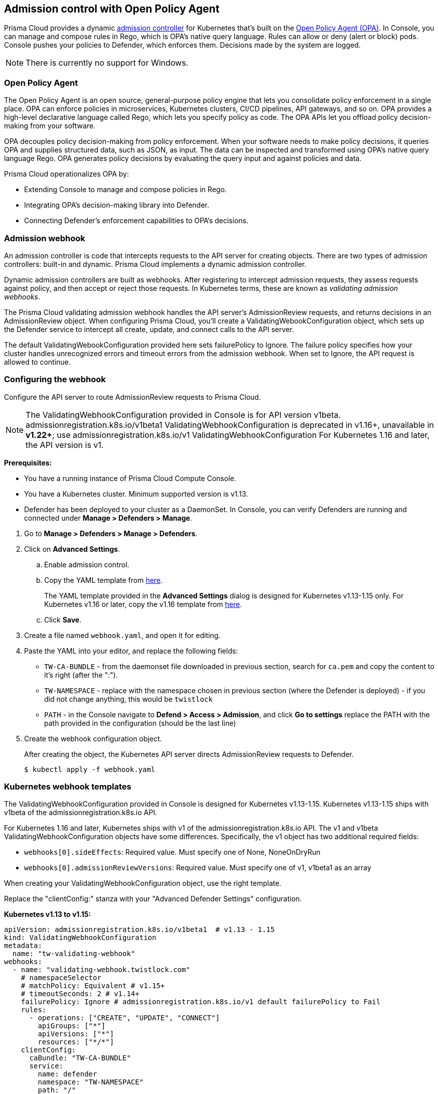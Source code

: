 == Admission control with Open Policy Agent

Prisma Cloud provides a dynamic https://kubernetes.io/docs/reference/access-authn-authz/admission-controllers/[admission controller] for Kubernetes that's built on the https://www.openpolicyagent.org/docs/latest/[Open Policy Agent (OPA)].
In Console, you can manage and compose rules in Rego, which is OPA's native query language.
Rules can allow or deny (alert or block) pods.
Console pushes your policies to Defender, which enforces them.
Decisions made by the system are logged.

NOTE: There is currently no support for Windows.


=== Open Policy Agent

The Open Policy Agent is an open source, general-purpose policy engine that lets you consolidate policy enforcement in a single place.
OPA can enforce policies in microservices, Kubernetes clusters, CI/CD pipelines, API gateways, and so on.
OPA provides a high-level declarative language called Rego, which lets you specify policy as code.
The OPA APIs let you offload policy decision-making from your software.

OPA decouples policy decision-making from policy enforcement.
When your software needs to make policy decisions, it queries OPA and supplies structured data, such as JSON, as input.
The data can be inspected and transformed using OPA’s native query language Rego.
OPA generates policy decisions by evaluating the query input and against policies and data.

Prisma Cloud operationalizes OPA by:

* Extending Console to manage and compose policies in Rego.
* Integrating OPA's decision-making library into Defender.
* Connecting Defender's enforcement capabilities to OPA's decisions.


=== Admission webhook

An admission controller is code that intercepts requests to the API server for creating objects.
There are two types of admission controllers: built-in and dynamic.
Prisma Cloud implements a dynamic admission controller.

Dynamic admission controllers are built as webhooks.
After registering to intercept admission requests, they assess requests against policy, and then accept or reject those requests.
In Kubernetes terms, these are known as _validating admission webhooks_.

The Prisma Cloud validating admission webhook handles the API server's AdmissionReview requests, and returns decisions in an AdmissionReview object.
When configuring Prisma Cloud, you'll create a ValidatingWebookConfiguration object, which sets up the Defender service to intercept all create, update, and connect calls to the API server.

The default ValidatingWebookConfiguration provided here sets failurePolicy to Ignore.
The failure policy specifies how your cluster handles unrecognized errors and timeout errors from the admission webhook.
When set to Ignore, the API request is allowed to continue.


[.task]
=== Configuring the webhook

Configure the API server to route AdmissionReview requests to Prisma Cloud.

NOTE: The ValidatingWebhookConfiguration provided in Console is for API version v1beta.
admissionregistration.k8s.io/v1beta1 ValidatingWebhookConfiguration is deprecated in v1.16+, unavailable in *v1.22+*; 
use admissionregistration.k8s.io/v1 ValidatingWebhookConfiguration For Kubernetes 1.16 and later, the API version is v1.

*Prerequisites:*

* You have a running instance of Prisma Cloud Compute Console.
* You have a Kubernetes cluster.
Minimum supported version is v1.13.
* Defender has been deployed to your cluster as a DaemonSet.
In Console, you can verify Defenders are running and connected under *Manage > Defenders > Manage*.

[.procedure]
. Go to *Manage > Defenders > Manage > Defenders*.

. Click on *Advanced Settings*.

.. Enable admission control.

.. Copy the YAML template from <<_templates,here>>.
+
The YAML template provided in the *Advanced Settings* dialog is designed for Kubernetes v1.13-1.15 only.
For Kubernetes v1.16 or later, copy the v1.16 template from <<_templates,here>>.

.. Click *Save*.

. Create a file named `webhook.yaml`, and open it for editing.

. Paste the YAML into your editor, and replace the following fields:
+
* `TW-CA-BUNDLE` - from the daemonset file downloaded in previous section, search for `ca.pem` and copy the content to it's right (after the ":").
* `TW-NAMESPACE` - replace with the namespace chosen in previous section (where the Defender is deployed) - if you did not change anything, this would be `twistlock`
* `PATH` - in the Console navigate to *Defend > Access > Admission*, and click *Go to settings* replace the PATH with the path provided in the configuration (should be the last line) 

. Create the webhook configuration object.
+
After creating the object, the Kubernetes API server directs AdmissionReview requests to Defender.

  $ kubectl apply -f webhook.yaml


[#_templates]
=== Kubernetes webhook templates

The ValidatingWebhookConfiguration provided in Console is designed for Kubernetes v1.13-1.15.
Kubernetes v1.13-1.15 ships with v1beta of the admissionregistration.k8s.io API.

For Kubernetes 1.16 and later, Kubernetes ships with v1 of the admissionregistration.k8s.io API.
The v1 and v1beta ValidatingWebhookConfiguration objects have some differences.
Specifically, the v1 object has two additional required fields:

* `webhooks[0].sideEffects`: Required value.
Must specify one of None, NoneOnDryRun
* `webhooks[0].admissionReviewVersions`: Required value.
Must specify one of v1, v1beta1 as an array

When creating your ValidatingWebhookConfiguration object, use the right template.

Replace the "clientConfig:" stanza with your "Advanced Defender Settings" configuration. 

*Kubernetes v1.13 to v1.15:*

[source]
----
apiVersion: admissionregistration.k8s.io/v1beta1  # v1.13 - 1.15
kind: ValidatingWebhookConfiguration
metadata:
  name: "tw-validating-webhook"
webhooks:
  - name: "validating-webhook.twistlock.com"
    # namespaceSelector
    # matchPolicy: Equivalent # v1.15+
    # timeoutSeconds: 2 # v1.14+
    failurePolicy: Ignore # admissionregistration.k8s.io/v1 default failurePolicy to Fail
    rules:
      - operations: ["CREATE", "UPDATE", "CONNECT"]
        apiGroups: ["*"]
        apiVersions: ["*"]
        resources: ["*/*"]
    clientConfig:
      caBundle: "TW-CA-BUNDLE"
      service:
        name: defender
        namespace: "TW-NAMESPACE"
        path: "/"
----

*Kubernetes v1.16 or later:*

[source]
----
apiVersion: admissionregistration.k8s.io/v1  # v1.16+
kind: ValidatingWebhookConfiguration
metadata:
  name: "tw-validating-webhook"
webhooks:
  - name: "validating-webhook.twistlock.com"
    # namespaceSelector
    # matchPolicy: Equivalent # v1.15+
    # timeoutSeconds: 2 # v1.14+
    admissionReviewVersions: ["v1", "v1beta1"] # Specify what versions of AdmissionReview objects are accepted
    sideEffects: None # sideEffects must be set to None or NoneOnDryRun
    failurePolicy: Ignore # Default failurePolicy is Fail
    rules:
      - operations: ["CREATE", "UPDATE", "CONNECT"]
        apiGroups: ["*"]
        apiVersions: ["*"]
        resources: ["*/*"]
    clientConfig:
      caBundle: "TW-CA-BUNDLE"
      service:
        name: defender
        namespace: "TW-NAMESPACE"
        path: "/PATH"
----


[.task]
=== Validating your setup

Validate that your webhook has been properly set up with one of the predefined admission rules.

The order in which the rules appear is the order in which they are evaluated. 
Higher rules take precedence over lower rules.
Rules can be reordered. 
Use the hamburger icon to drag and drop rules into the right place.

NOTE: Notice that the processing of rules stops at the first match. To make sure the severe action will be taken in a case of more than one rule match, place the rules with action "Block" first.

[.procedure]
. Navigate to *Defend > Access > Admission* and verify there exist default admission rules and they are all enabled by default.

. Create the following YAML file to test the *Twistlock Labs - CIS - Privileged pod created* rule.

.. Create the following YAML file: *priv-pod.yaml*
+
[source]
----
apiVersion: v1
kind: Pod
metadata:
  name: nginx
  labels:
    app: nginx
spec:
  containers:
  - name: nginx
    image: nginx
    ports:
    - containerPort: 80
    securityContext:
      privileged: true
----

. Create the privileged pod.

  $ kubectl apply -f priv-pod.yaml

. Verify an audit is created under *Monitor > Events > Admission Audits*.

. Clean up.
Delete the pod.

  kubectl delete -f priv-pod.yaml


=== Creating custom admission rules

Use https://www.openpolicyagent.org/docs/latest/policy-language/[Rego syntax] to create custom rules.
To learn more about the syntax, review the predefined rules that ship with Prisma Cloud.
Rules scripts are based on the admission review input JSON structure.
For more information, see: https://github.com/kubernetes/api/blob/master/admission/v1beta1/types.go.

=== Examples

The following examples should give you some ideas about how you can create your own policies by using the Rego language.

Do not allow new namespaces to be created:

[source]
----
match[{"msg": msg}] {
	input.request.operation == "CREATE"
	input.request.kind.kind == "Namespace"
	msg := "It's not allowed to create new namespace!"
}
----

Do not allow a specific image (for example nginx) in new pods:

[source]
----
match[{"msg": msg}] {
	input.request.operation == "CREATE"
	input.request.kind.kind == "Pod"
	input.request.resource.resource == "pods"
	input.request.object.spec.containers[_].image == "nginx"
	msg := "It's not allowed to use the nginx Image!"
}
----

Do not allow new pods to expose TCP port 80:

[source]
----
match[{"msg": msg}] {
	input.request.operation == "CREATE"
	input.request.kind.kind == "Pod"
	input.request.resource.resource == "pods"
	input.request.object.spec.containers[_].ports[_].containerPort == 80
	msg := "It's not allowed to use port 80 (HTTP) with a Pod configuration!"
}
----

Control the scope of your the policy rules by checking the object's metadata, such as namespace or labels.

Do not allow new pods in namespace _sock-shop_ without the _owner_ label:

[source]
----
match[{"msg": msg}] {
	input.request.operation == "CREATE"
	input.request.kind.kind == "Pod"
	input.request.resource.resource == "pods"
    	input.request.object.metadata.namespace == "sock-shop"
    	not input.request.metadata.labels.owner
	msg := "Pod in namespace sock-shop is missing the owner label"
}
----
